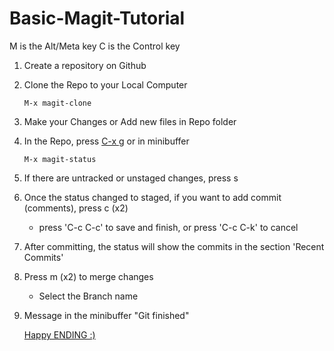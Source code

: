 
* Basic-Magit-Tutorial
M is the Alt/Meta key
C is the Control key

1. Create a repository on Github
2. Clone the Repo to your Local Computer
   #+begin_src
     M-x magit-clone
   #+end_src
3. Make your Changes or Add new files in Repo folder
4. In the Repo, press _C-x g_ or in minibuffer
   #+begin_src
    M-x magit-status
   #+end_src
5. If there are untracked or unstaged changes, press s
6. Once the status changed to staged, if you want to add commit (comments), press c (x2)
   - press 'C-c C-c' to save and finish, or press 'C-c C-k' to cancel
7. After committing, the status will show the commits in the section 'Recent Commits'
8. Press m (x2) to merge changes
   - Select the Branch name
9. Message in the minibuffer
   "Git finished"


 _Happy ENDING :)_
